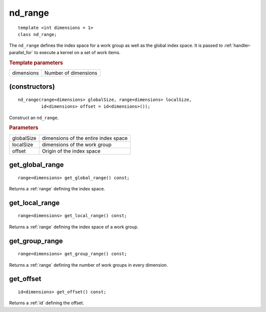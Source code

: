 ..
  Copyright 2020 The Khronos Group Inc.
  SPDX-License-Identifier: CC-BY-4.0

.. rst-class:: api-class
	       
.. _nd_range:


==========
 nd_range
==========

::

   template <int dimensions = 1>
   class nd_range;
   

The ``nd_range`` defines the index space for a work group as well as
the global index space. It is passed to :ref:`handler-parallel_for` to
execute a kernel on a set of work items.


.. rubric:: Template parameters

================  ===
dimensions        Number of dimensions
================  ===


.. seealso:: |SYCL_SPEC_ND_RANGE|

.. member-toc::
   
(constructors)
==============

::

  nd_range(range<dimensions> globalSize, range<dimensions> localSize,
           id<dimensions> offset = id<dimensions>());

Construct an ``nd_range``.

.. rubric:: Parameters

==================  ===
globalSize          dimensions of the entire index space
localSize           dimensions of the work group
offset              Origin of the index space
==================  ===

get_global_range
================

::
   
  range<dimensions> get_global_range() const;

Returns a :ref:`range` defining the index space.

get_local_range
===============

::
   
  range<dimensions> get_local_range() const;

Returns a :ref:`range` defining the index space of a work group.

get_group_range
===============

::

  range<dimensions> get_group_range() const;

Returns a :ref:`range` defining the number of work groups in every dimension.


get_offset
==========

::

  id<dimensions> get_offset() const;

Returns a :ref:`id` defining the offset.
